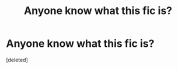 #+TITLE: Anyone know what this fic is?

* Anyone know what this fic is?
:PROPERTIES:
:Score: 1
:DateUnix: 1510516505.0
:DateShort: 2017-Nov-12
:END:
[deleted]

